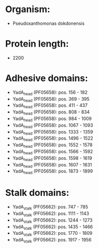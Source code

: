 * Organism:
- Pseudoxanthomonas dokdonensis
* Protein length:
- 2200
* Adhesive domains:
- YadA_head (PF05658): pos. 156 - 182
- YadA_head (PF05658): pos. 369 - 395
- YadA_head (PF05658): pos. 411 - 437
- YadA_head (PF05658): pos. 808 - 834
- YadA_head (PF05658): pos. 984 - 1009
- YadA_head (PF05658): pos. 1067 - 1093
- YadA_head (PF05658): pos. 1333 - 1359
- YadA_head (PF05658): pos. 1496 - 1522
- YadA_head (PF05658): pos. 1552 - 1578
- YadA_head (PF05658): pos. 1566 - 1592
- YadA_head (PF05658): pos. 1598 - 1619
- YadA_head (PF05658): pos. 1607 - 1631
- YadA_head (PF05658): pos. 1873 - 1899
* Stalk domains:
- YadA_stalk (PF05662): pos. 747 - 785
- YadA_stalk (PF05662): pos. 1111 - 1143
- YadA_stalk (PF05662): pos. 1244 - 1273
- YadA_stalk (PF05662): pos. 1435 - 1466
- YadA_stalk (PF05662): pos. 1770 - 1809
- YadA_stalk (PF05662): pos. 1917 - 1956

